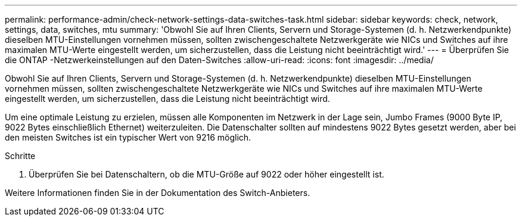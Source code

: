---
permalink: performance-admin/check-network-settings-data-switches-task.html 
sidebar: sidebar 
keywords: check, network, settings, data, switches, mtu 
summary: 'Obwohl Sie auf Ihren Clients, Servern und Storage-Systemen (d. h. Netzwerkendpunkte) dieselben MTU-Einstellungen vornehmen müssen, sollten zwischengeschaltete Netzwerkgeräte wie NICs und Switches auf ihre maximalen MTU-Werte eingestellt werden, um sicherzustellen, dass die Leistung nicht beeinträchtigt wird.' 
---
= Überprüfen Sie die ONTAP -Netzwerkeinstellungen auf den Daten-Switches
:allow-uri-read: 
:icons: font
:imagesdir: ../media/


[role="lead"]
Obwohl Sie auf Ihren Clients, Servern und Storage-Systemen (d. h. Netzwerkendpunkte) dieselben MTU-Einstellungen vornehmen müssen, sollten zwischengeschaltete Netzwerkgeräte wie NICs und Switches auf ihre maximalen MTU-Werte eingestellt werden, um sicherzustellen, dass die Leistung nicht beeinträchtigt wird.

Um eine optimale Leistung zu erzielen, müssen alle Komponenten im Netzwerk in der Lage sein, Jumbo Frames (9000 Byte IP, 9022 Bytes einschließlich Ethernet) weiterzuleiten. Die Datenschalter sollten auf mindestens 9022 Bytes gesetzt werden, aber bei den meisten Switches ist ein typischer Wert von 9216 möglich.

.Schritte
. Überprüfen Sie bei Datenschaltern, ob die MTU-Größe auf 9022 oder höher eingestellt ist.


Weitere Informationen finden Sie in der Dokumentation des Switch-Anbieters.
